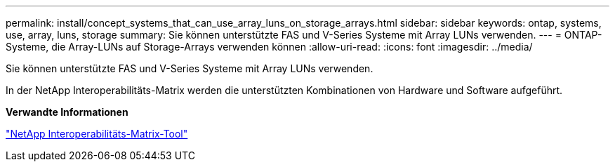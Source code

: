 ---
permalink: install/concept_systems_that_can_use_array_luns_on_storage_arrays.html 
sidebar: sidebar 
keywords: ontap, systems, use, array, luns, storage 
summary: Sie können unterstützte FAS und V-Series Systeme mit Array LUNs verwenden. 
---
= ONTAP-Systeme, die Array-LUNs auf Storage-Arrays verwenden können
:allow-uri-read: 
:icons: font
:imagesdir: ../media/


[role="lead"]
Sie können unterstützte FAS und V-Series Systeme mit Array LUNs verwenden.

In der NetApp Interoperabilitäts-Matrix werden die unterstützten Kombinationen von Hardware und Software aufgeführt.

*Verwandte Informationen*

https://mysupport.netapp.com/matrix["NetApp Interoperabilitäts-Matrix-Tool"]
